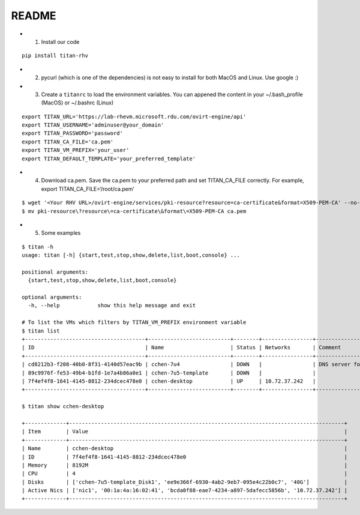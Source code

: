 README
------

-  

   1. Install our code

::

   pip install titan-rhv

-  

   2. pycurl (which is one of the dependencies) is not easy to install for both MacOS and Linux. Use google :)

-  

   3. Create a ``titanrc`` to load the environment variables. You can
      appened the content in your ~/.bash_profile (MacOS) or ~/.bashrc
      (Linux)

::

   export TITAN_URL='https://lab-rhevm.microsoft.rdu.com/ovirt-engine/api'
   export TITAN_USERNAME='adminuser@your_domain'
   export TITAN_PASSWORD='password'
   export TITAN_CA_FILE='ca.pem'
   export TITAN_VM_PREFIX='your_user'
   export TITAN_DEFAULT_TEMPLATE='your_preferred_template'

-  

   4. Download ca.pem. Save the ca.pem to your preferred path and set
      TITAN_CA_FILE correctly. For example, export
      TITAN_CA_FILE=‘/root/ca.pem’

::

   $ wget '<Your RHV URL>/ovirt-engine/services/pki-resource?resource=ca-certificate&format=X509-PEM-CA' --no-check-certificate
   $ mv pki-resource\?resource\=ca-certificate\&format\=X509-PEM-CA ca.pem

-  

   5. Some examples

::

   $ titan -h
   usage: titan [-h] {start,test,stop,show,delete,list,boot,console} ...

   positional arguments:
     {start,test,stop,show,delete,list,boot,console}

   optional arguments:
     -h, --help            show this help message and exit

   # To list the VMs which filters by TITAN_VM_PREFIX environment variable
   $ titan list
   +--------------------------------------+--------------------------+--------+----------------+-----------------------------+
   | ID                                   | Name                     | Status | Networks       | Comment                     |
   +--------------------------------------+--------------------------+--------+----------------+-----------------------------+
   | cd8212b3-f208-40b0-8f31-4140d57eac9b | cchen-7u4                | DOWN   |                | DNS server for all gss user |
   | 89c9976f-fe53-49b4-b1fd-1e7a4b86a0e1 | cchen-7u5-template       | DOWN   |                |                             |
   | 7f4ef4f8-1641-4145-8812-234dcec478e0 | cchen-desktop            | UP     | 10.72.37.242   |                             |
   +--------------------------------------+--------------------------+--------+----------------+-----------------------------+
   
   $ titan show cchen-desktop

   +-------------+---------------------------------------------------------------------------------------+
   | Item        | Value                                                                                 |
   +-------------+---------------------------------------------------------------------------------------+
   | Name        | cchen-desktop                                                                         |
   | ID          | 7f4ef4f8-1641-4145-8812-234dcec478e0                                                  |
   | Memory      | 8192M                                                                                 |
   | CPU         | 4                                                                                     |
   | Disks       | ['cchen-7u5-template_Disk1', 'ee9e366f-6930-4ab2-9eb7-095e4c22b0c7', '40G']           |
   | Active Nics | ['nic1', '00:1a:4a:16:02:41', 'bcda0f88-eae7-4234-a897-5dafecc5856b', '10.72.37.242'] |
   +-------------+---------------------------------------------------------------------------------------+
